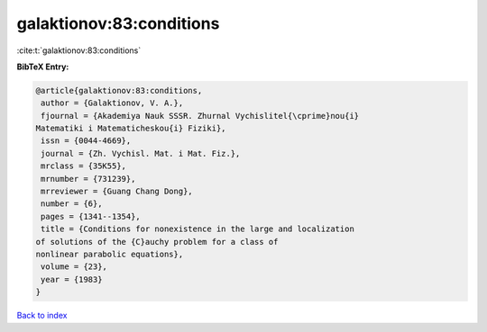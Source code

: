 galaktionov:83:conditions
=========================

:cite:t:`galaktionov:83:conditions`

**BibTeX Entry:**

.. code-block:: bibtex

   @article{galaktionov:83:conditions,
    author = {Galaktionov, V. A.},
    fjournal = {Akademiya Nauk SSSR. Zhurnal Vychislitel{\cprime}nou{i}
   Matematiki i Matematicheskou{i} Fiziki},
    issn = {0044-4669},
    journal = {Zh. Vychisl. Mat. i Mat. Fiz.},
    mrclass = {35K55},
    mrnumber = {731239},
    mrreviewer = {Guang Chang Dong},
    number = {6},
    pages = {1341--1354},
    title = {Conditions for nonexistence in the large and localization
   of solutions of the {C}auchy problem for a class of
   nonlinear parabolic equations},
    volume = {23},
    year = {1983}
   }

`Back to index <../By-Cite-Keys.html>`_
